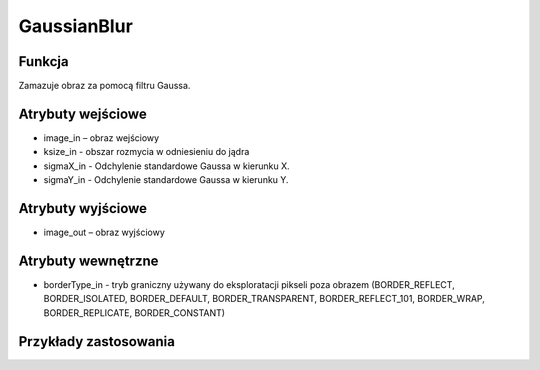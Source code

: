 ﻿GaussianBlur
=================
.. image:: http://kube.pl/wp-content/uploads/2018/03/gaussianblur_1.png

Funkcja
-------

Zamazuje obraz za pomocą filtru Gaussa.


Atrybuty wejściowe
------------------
- image_in – obraz wejściowy
- ksize_in - obszar rozmycia w odniesieniu do jądra
- sigmaX_in - Odchylenie standardowe Gaussa w kierunku X.
- sigmaY_in - Odchylenie standardowe Gaussa w kierunku Y.


Atrybuty wyjściowe
------------------
- image_out – obraz wyjściowy

Atrybuty wewnętrzne
-------------------

- borderType_in - tryb graniczny używany do eksploratacji pikseli poza obrazem (BORDER_REFLECT, BORDER_ISOLATED, BORDER_DEFAULT, BORDER_TRANSPARENT, BORDER_REFLECT_101, BORDER_WRAP, BORDER_REPLICATE, BORDER_CONSTANT)


Przykłady zastosowania
----------------------
.. image:: http://kube.pl/wp-content/uploads/2018/03/gaussianblur_2.png